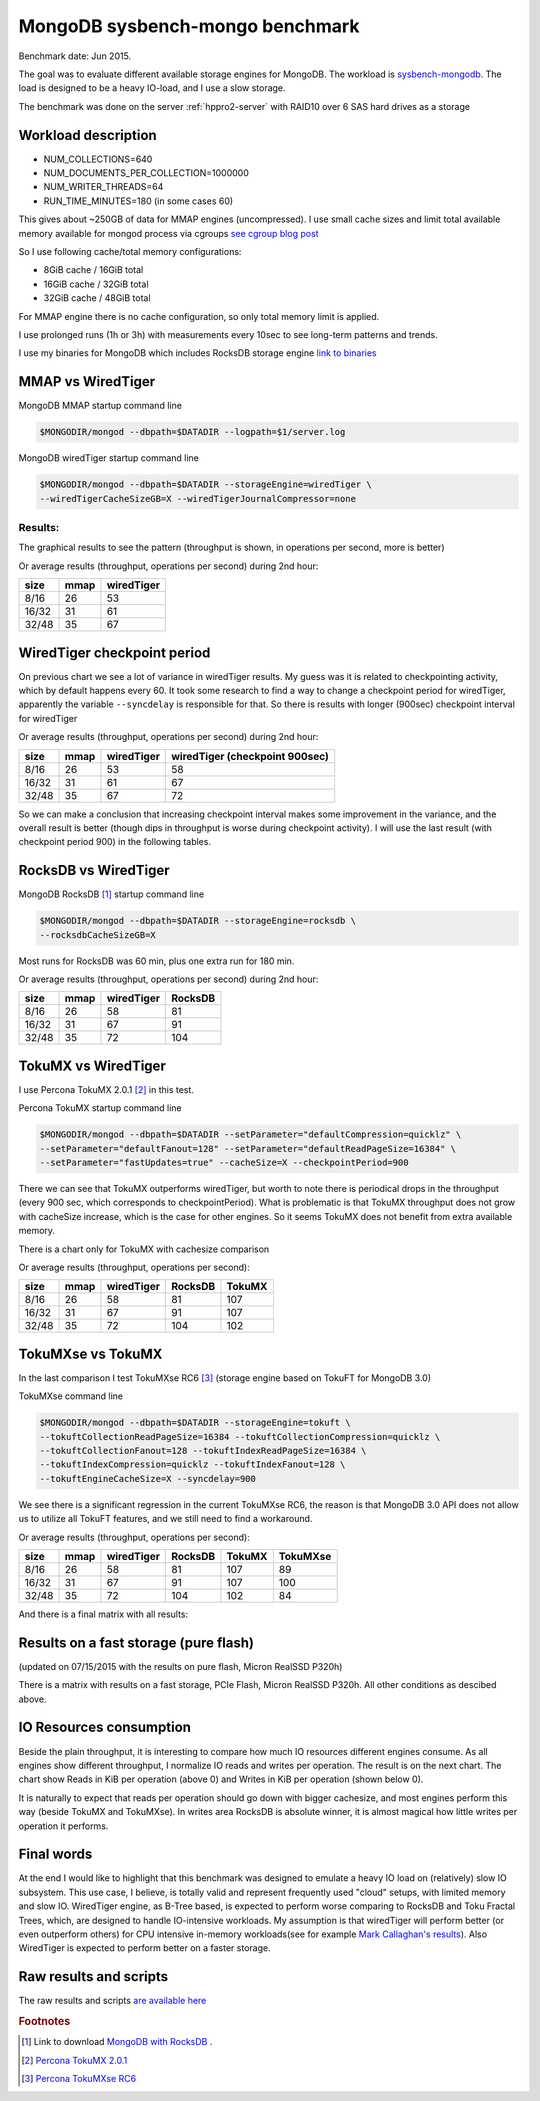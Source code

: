 .. _mongodb-sysbench-hppro2:

================================
MongoDB sysbench-mongo benchmark
================================

Benchmark date: Jun 2015.

The goal was to evaluate different available storage engines for MongoDB.
The workload is `sysbench-mongodb <https://github.com/tmcallaghan/sysbench-mongodb>`_.
The load is designed to be a heavy IO-load, and I use a slow storage.

The benchmark was done on the server  :ref:`hppro2-server` with RAID10 over 6 SAS hard drives as a storage

Workload description
====================
* NUM_COLLECTIONS=640
* NUM_DOCUMENTS_PER_COLLECTION=1000000
* NUM_WRITER_THREADS=64
* RUN_TIME_MINUTES=180 (in some cases 60)

This gives about ~250GB of data for MMAP engines (uncompressed).
I use small cache sizes and limit total available memory available for mongod process via cgroups
`see cgroup blog post <https://www.percona.com/blog/2015/07/01/using-cgroups-to-limit-mysql-and-mongodb-memory-usage/>`_

So I use following cache/total memory configurations:

* 8GiB cache / 16GiB total
* 16GiB cache / 32GiB total
* 32GiB cache / 48GiB total

For MMAP engine there is no cache configuration, so only total memory limit is applied.

I use prolonged runs (1h or 3h) with measurements every 10sec to see long-term patterns and trends.

I use my binaries for MongoDB which includes RocksDB storage engine `link to binaries <http://percona-lab-mongorocks.s3.amazonaws.com/mongo-rocks-3.0.4-pre-STATIC.tar.gz>`_

MMAP vs WiredTiger
==================

MongoDB MMAP startup command line

.. code-block:: bash

	$MONGODIR/mongod --dbpath=$DATADIR --logpath=$1/server.log

MongoDB wiredTiger startup command line

.. code-block:: bash

	$MONGODIR/mongod --dbpath=$DATADIR --storageEngine=wiredTiger \
	--wiredTigerCacheSizeGB=X --wiredTigerJournalCompressor=none 

Results:
--------

The graphical results to see the pattern (throughput is shown, in operations per second, more is better)

.. image:: img/wt-mmap.png
	:width: 800px
	:height: 600px

Or average results (throughput, operations per second) during 2nd hour:

=====  ==== ==========
size   mmap wiredTiger
=====  ==== ==========
8/16   26   53
16/32  31   61
32/48  35   67
=====  ==== ==========

WiredTiger checkpoint period
============================

On previous chart we see a lot of variance in wiredTiger results. My guess was it is related to checkpointing activity,
which by default happens every 60. It took some research to find a way to change a checkpoint period for wiredTiger,
apparently the variable ``--syncdelay`` is responsible for that.
So there is results with longer (900sec) checkpoint interval for wiredTiger

.. image:: img/wt-ckp900.png
	:width: 800px
	:height: 600px

Or average results (throughput, operations per second) during 2nd hour:

=====  ==== ========== ==============================
size   mmap wiredTiger wiredTiger (checkpoint 900sec)
=====  ==== ========== ==============================
8/16   26   53         58
16/32  31   61         67
32/48  35   67         72
=====  ==== ========== ==============================

So we can make a conclusion that increasing checkpoint interval makes some improvement in the variance, and the overall result is better (though dips in throughput is worse during checkpoint activity).
I will use the last result (with checkpoint period 900) in the following tables.

RocksDB vs WiredTiger
=====================

MongoDB RocksDB [#f1]_ startup command line

.. code-block:: bash

	$MONGODIR/mongod --dbpath=$DATADIR --storageEngine=rocksdb \
	--rocksdbCacheSizeGB=X

Most runs for RocksDB was 60 min, plus one extra run for 180 min.

.. image:: img/wt-rocksdb.png
	:width: 800px
	:height: 600px

Or average results (throughput, operations per second) during 2nd hour:

=====  ==== ========== ========
size   mmap wiredTiger RocksDB
=====  ==== ========== ========
8/16   26   58         81
16/32  31   67         91
32/48  35   72         104 
=====  ==== ========== ========

TokuMX vs WiredTiger
====================

I use Percona TokuMX 2.0.1 [#f2]_ in this test.

Percona TokuMX startup command line

.. code-block:: bash

	$MONGODIR/mongod --dbpath=$DATADIR --setParameter="defaultCompression=quicklz" \
	--setParameter="defaultFanout=128" --setParameter="defaultReadPageSize=16384" \
	--setParameter="fastUpdates=true" --cacheSize=X --checkpointPeriod=900

.. image:: img/wt-tokumx.png
	:width: 800px
	:height: 600px

There we can see that TokuMX outperforms wiredTiger, but worth to note there is periodical drops in the throughput (every 900 sec, which corresponds to checkpointPeriod). What is problematic is that TokuMX throughput does not grow with cacheSize increase, which is the case for other engines. So it seems TokuMX does not benefit from extra available memory.

There is a chart only for TokuMX with cachesize comparison

.. image:: img/tokumx-cache.png
	:width: 800px
	:height: 600px


Or average results (throughput, operations per second):

=====  ==== ========== ======== =========
size   mmap wiredTiger RocksDB  TokuMX
=====  ==== ========== ======== =========
8/16   26   58         81       107
16/32  31   67         91       107
32/48  35   72         104      102
=====  ==== ========== ======== =========

TokuMXse vs TokuMX
====================

In the last comparison I test TokuMXse RC6 [#f3]_ (storage engine based on TokuFT for MongoDB 3.0)

TokuMXse command line

.. code-block:: bash

	$MONGODIR/mongod --dbpath=$DATADIR --storageEngine=tokuft \
	--tokuftCollectionReadPageSize=16384 --tokuftCollectionCompression=quicklz \
	--tokuftCollectionFanout=128 --tokuftIndexReadPageSize=16384 \
	--tokuftIndexCompression=quicklz --tokuftIndexFanout=128 \
	--tokuftEngineCacheSize=X --syncdelay=900
	
.. image:: img/tokumxse.png
	:width: 800px
	:height: 600px

We see there is a significant regression in the current TokuMXse RC6, the reason is that MongoDB 3.0 API does not allow us to utilize all TokuFT features, and we still need to find a workaround.

Or average results (throughput, operations per second):

=====  ==== ========== ======== ========= ========
size   mmap wiredTiger RocksDB  TokuMX    TokuMXse
=====  ==== ========== ======== ========= ========
8/16   26   58         81       107       89
16/32  31   67         91       107       100
32/48  35   72         104      102       84
=====  ==== ========== ======== ========= ========


And there is a final matrix with all results:

.. image:: img/matrix.png
	:width: 800px
	:height: 600px

Results on a fast storage (pure flash)
======================================

(updated on 07/15/2015 with the results on pure flash, Micron RealSSD P320h)

There is a matrix with results on a fast storage, PCIe Flash, Micron RealSSD P320h. All other conditions as descibed above.

.. image:: img/matrix-micron.png
	:width: 800px
	:height: 600px



IO Resources consumption
========================

Beside the plain throughput, it is interesting to compare how much IO resources different engines consume.
As all engines show different throughput, I normalize IO reads and writes per operation. The result is on the next chart. The chart show Reads in KiB per operation (above 0) and Writes in KiB per operation (shown below 0).

.. image:: img/io-per-op.png
	:width: 800px
	:height: 600px

It is naturally to expect that reads per operation should go down with bigger cachesize, and most engines perform this way (beside TokuMX and TokuMXse).
In writes area RocksDB is absolute winner, it is almost magical how little writes per operation it performs.

Final words
===========
At the end I would like to highlight that this benchmark was designed to emulate a heavy IO load on (relatively) slow IO subsystem.
This use case, I believe, is totally valid and represent frequently used "cloud" setups, with limited memory and slow IO.
WiredTiger engine, as B-Tree based, is expected to perform worse comparing to RocksDB and Toku Fractal Trees, which, are designed to handle IO-intensive workloads. My assumption is that wiredTiger will perform better (or even outperform others) for CPU intensive in-memory workloads(see for example  `Mark Callaghan's results <http://smalldatum.blogspot.com/2015/07/linkbench-for-mysql-mongodb-with-cached.html>`_). Also WiredTiger is expected to perform better on a faster storage.


Raw results and scripts
=======================

The raw results and scripts `are available here <https://github.com/Percona-Lab/benchmark-results/tree/mongo-sysbench-hdpro2-hdd-jun2015>`_


.. rubric:: Footnotes

.. [#f1] Link to download `MongoDB with RocksDB <http://percona-lab-mongorocks.s3.amazonaws.com/mongo-rocks-3.0.4-pre-STATIC.tar.gz>`_ .

.. [#f2] `Percona TokuMX 2.0.1 <http://www.tokutek.com/tokumx-for-mongodb/download-community/>`_

.. [#f3] `Percona TokuMXse RC6 <https://www.percona.com/downloads/TESTING/percona-tokumxse/percona-tokumxse-3.0.3-1.0-rc.6/>`_



